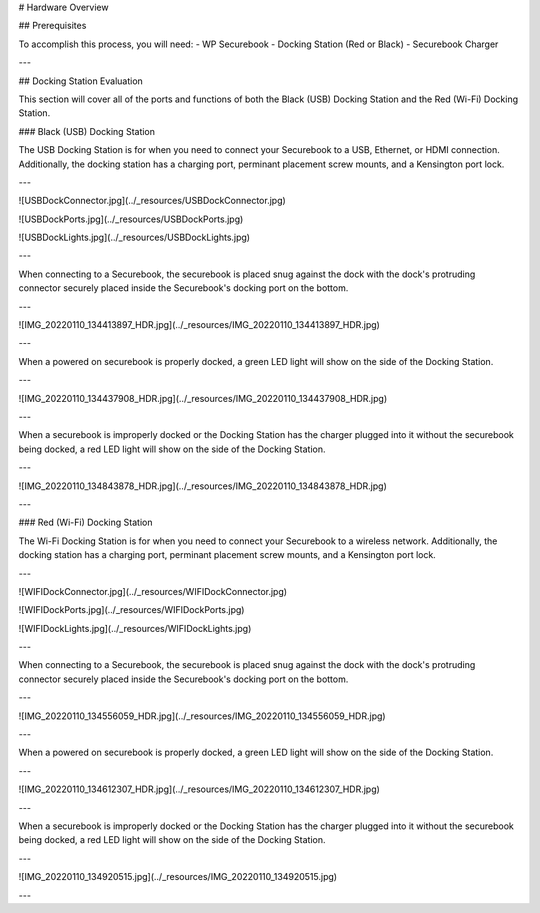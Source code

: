 .. _hardware_overview:

# Hardware Overview

## Prerequisites

To accomplish this process, you will need:
- WP Securebook
- Docking Station (Red or Black)
- Securebook Charger

---

## Docking Station Evaluation

This section will cover all of the ports and functions of both the Black (USB) Docking Station and the Red (Wi-Fi) Docking Station.

### Black (USB) Docking Station

The USB Docking Station is for when you need to connect your Securebook to a USB, Ethernet, or HDMI connection. Additionally, the docking station has a charging port, perminant placement screw mounts, and a Kensington port lock. 

---

![USBDockConnector.jpg](../_resources/USBDockConnector.jpg)

![USBDockPorts.jpg](../_resources/USBDockPorts.jpg)

![USBDockLights.jpg](../_resources/USBDockLights.jpg)

---

When connecting to a Securebook, the securebook is placed snug against the dock with the dock's protruding connector securely placed inside the Securebook's docking port on the bottom.

---

![IMG_20220110_134413897_HDR.jpg](../_resources/IMG_20220110_134413897_HDR.jpg)

---

When a powered on securebook is properly docked, a green LED light will show on the side of the Docking Station.

---

![IMG_20220110_134437908_HDR.jpg](../_resources/IMG_20220110_134437908_HDR.jpg)

---

When a securebook is improperly docked or the Docking Station has the charger plugged into it without the securebook being docked, a red LED light will show on the side of the Docking Station.

---

![IMG_20220110_134843878_HDR.jpg](../_resources/IMG_20220110_134843878_HDR.jpg)

---

### Red (Wi-Fi) Docking Station

The Wi-Fi Docking Station is for when you need to connect your Securebook to a wireless network. Additionally, the docking station has a charging port, perminant placement screw mounts, and a Kensington port lock.

---

![WIFIDockConnector.jpg](../_resources/WIFIDockConnector.jpg)

![WIFIDockPorts.jpg](../_resources/WIFIDockPorts.jpg)

![WIFIDockLights.jpg](../_resources/WIFIDockLights.jpg)

---

When connecting to a Securebook, the securebook is placed snug against the dock with the dock's protruding connector securely placed inside the Securebook's docking port on the bottom.

---

![IMG_20220110_134556059_HDR.jpg](../_resources/IMG_20220110_134556059_HDR.jpg)

---

When a powered on securebook is properly docked, a green LED light will show on the side of the Docking Station.

---

![IMG_20220110_134612307_HDR.jpg](../_resources/IMG_20220110_134612307_HDR.jpg)

---

When a securebook is improperly docked or the Docking Station has the charger plugged into it without the securebook being docked, a red LED light will show on the side of the Docking Station.

---

![IMG_20220110_134920515.jpg](../_resources/IMG_20220110_134920515.jpg)

---